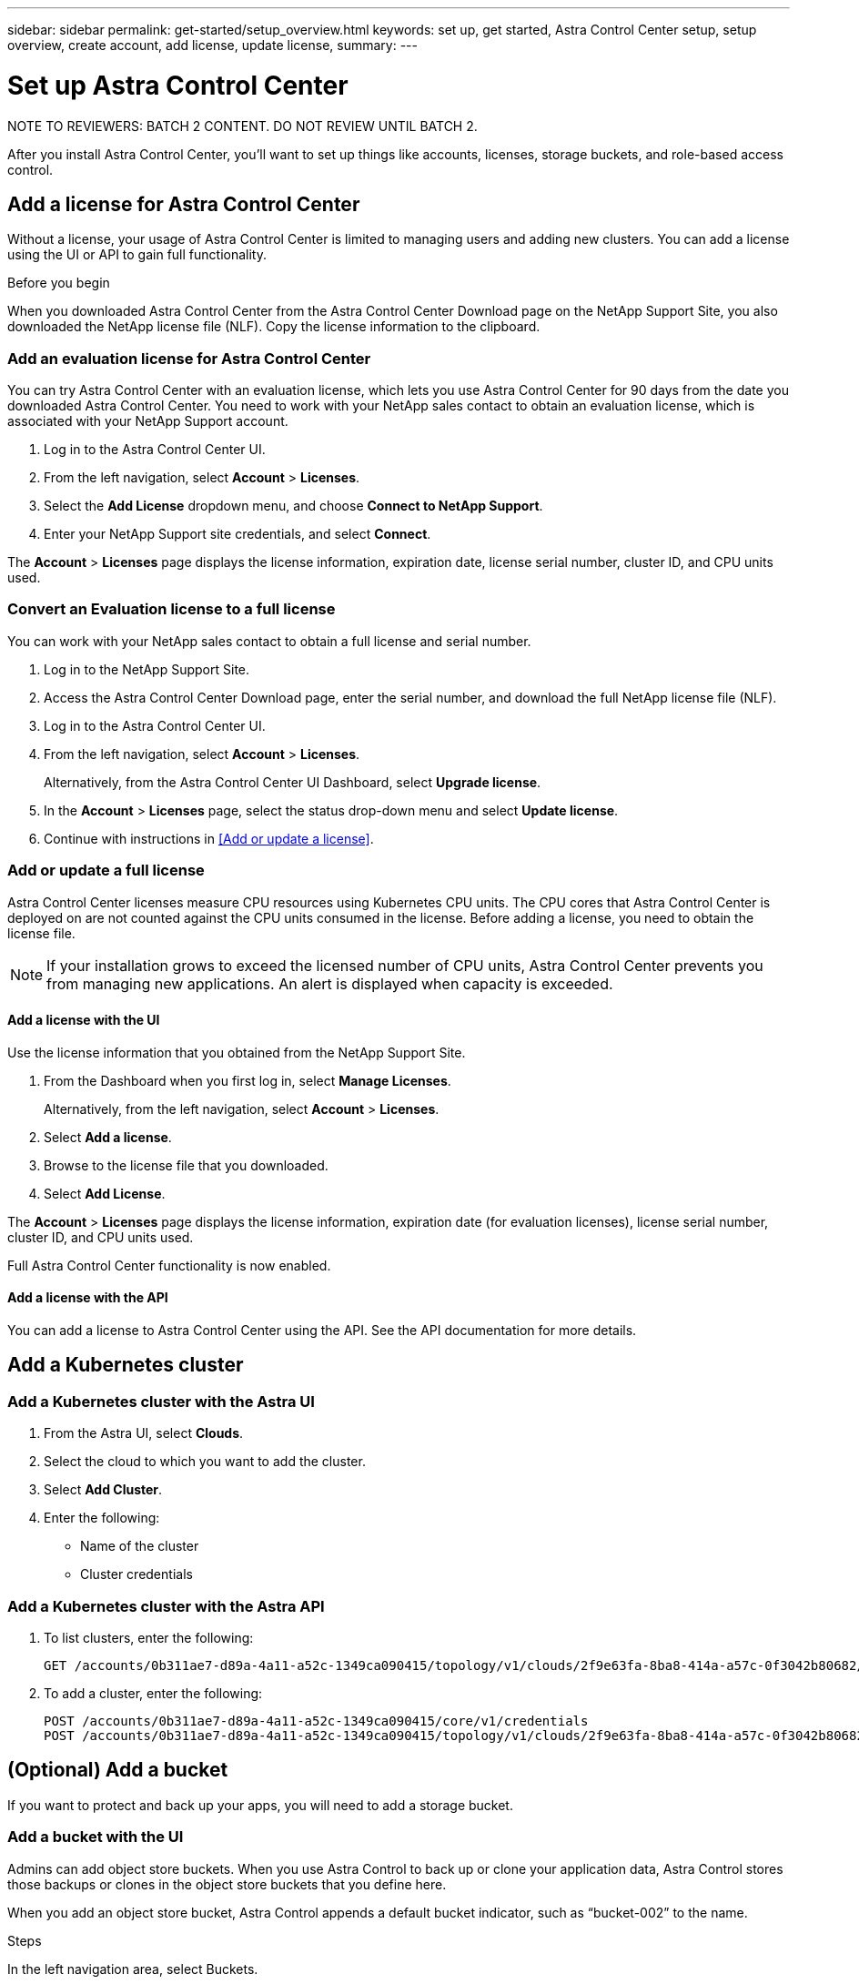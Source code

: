 ---
sidebar: sidebar
permalink: get-started/setup_overview.html
keywords: set up, get started, Astra Control Center setup, setup overview, create account, add license, update license,
summary:
---

= Set up Astra Control Center
:hardbreaks:
:icons: font
:imagesdir: ../media/get-started/

NOTE TO REVIEWERS: BATCH 2 CONTENT. DO NOT REVIEW UNTIL BATCH 2.

After you install Astra Control Center, you'll want to set up things like accounts, licenses, storage buckets, and role-based access control.

////
== Create an Astra admin account
(NOT SURE IF THIS DONE AFTER YOU log into the UI for first time or during the CLI tool.)
If you didn't create an admin account with the command-line installation utility, you'll need to do so now.

. After changing the admin password, select *Account Settings*.
. Enter the admin account email and password.
////

== Add a license for Astra Control Center
Without a license, your usage of Astra Control Center is limited to managing users and adding new clusters. You can add a license using the UI or API to gain full functionality.

.Before you begin
When you downloaded Astra Control Center from the Astra Control Center Download page on the NetApp Support Site, you also downloaded the NetApp license file (NLF). Copy the license information to the clipboard.

=== Add an evaluation license for Astra Control Center
You can try Astra Control Center with an evaluation license, which lets you use Astra Control Center for 90 days from the date you downloaded Astra Control Center. You need to work with your NetApp sales contact to obtain an evaluation license, which is associated with your NetApp Support account.

. Log in to the Astra Control Center UI.
. From the left navigation, select *Account* > *Licenses*.
. Select the *Add License* dropdown menu, and choose *Connect to NetApp Support*.
. Enter your NetApp Support site credentials, and select *Connect*.

The *Account* > *Licenses* page displays the license information, expiration date, license serial number, cluster ID, and CPU units used.

=== Convert an Evaluation license to a full license

You can work with your NetApp sales contact to obtain a full license and serial number.

. Log in to the NetApp Support Site.
. Access the Astra Control Center Download page, enter the serial number, and download the full NetApp license file (NLF).
. Log in to the Astra Control Center UI.
. From the left navigation, select *Account* > *Licenses*.
+
Alternatively, from the Astra Control Center UI Dashboard, select *Upgrade license*.

. In the *Account* > *Licenses* page, select the status drop-down menu and select *Update license*.
. Continue with instructions in <<Add or update a license>>.

=== Add or update a full license

Astra Control Center licenses measure CPU resources using Kubernetes CPU units. The CPU cores that Astra Control Center is deployed on are not counted against the CPU units consumed in the license. Before adding a license, you need to obtain the license file.

NOTE:  If your installation grows to exceed the licensed number of CPU units, Astra Control Center prevents you from managing new applications. An alert is displayed when capacity is exceeded.

==== Add a license with the UI
Use the license information that you obtained from the NetApp Support Site.

. From the Dashboard when you first log in, select *Manage Licenses*.
+
Alternatively, from the left navigation, select *Account* > *Licenses*.

. Select *Add a license*.
. Browse to the license file that you downloaded.
. Select *Add License*.

The *Account* > *Licenses* page displays the license information, expiration date (for evaluation licenses), license serial number, cluster ID, and CPU units used.

Full Astra Control Center functionality is now enabled.

==== Add a license with the API

You can add a license to Astra Control Center using the API. See the API documentation for more details.

////
!!! MOVE TO MANAGEMENT !!! ==== Update a license

If you need to update your license information, you can easily do so.

. From the left navigation, select *Account* > *Licenses*.
. In the *Account* > *Licenses* page, select the status drop-down menu for the active license and select *Replace license*.
. Continue with instructions in <<Add or update a license>>.
////

== Add a Kubernetes cluster

=== Add a Kubernetes cluster with the Astra UI

. From the Astra UI, select *Clouds*.
. Select the cloud to which you want to add the cluster.
. Select *Add Cluster*.
. Enter the following:
+
* Name of the cluster
* Cluster credentials

=== Add a Kubernetes cluster with the Astra API

. To list clusters, enter the following:
+
----
GET /accounts/0b311ae7-d89a-4a11-a52c-1349ca090415/topology/v1/clouds/2f9e63fa-8ba8-414a-a57c-0f3042b80682/clusters?include=name,id
----

. To add a cluster, enter the following:
+
----
POST /accounts/0b311ae7-d89a-4a11-a52c-1349ca090415/core/v1/credentials
POST /accounts/0b311ae7-d89a-4a11-a52c-1349ca090415/topology/v1/clouds/2f9e63fa-8ba8-414a-a57c-0f3042b80682/clusters
----

== (Optional) Add a bucket
If you want to protect and back up your apps, you will need to add a storage bucket.

=== Add a bucket with the UI

Admins can add object store buckets. When you use Astra Control to back up or clone your application data, Astra Control stores those backups or clones in the object store buckets that you define here.

When you add an object store bucket, Astra Control appends a default bucket indicator, such as “bucket-002” to the name.

.Steps
In the left navigation area, select Buckets.

Select Add bucket.

Select the bucket type.

Enter the bucket name and optional description.

The bucket name appears as a backup location that you can choose later when you’re creating a backup. The name also appears during protection policy configuration.
Enter the or IP address of the S3 server.

If you want this bucket to be the default bucket for all backups, check the "Make this bucket the default bucket for this private cloud" option.

This option does not appear for the first bucket you create.
!!!Link to creds!!! Continue by adding credential information.

=== Add a bucket with the API

You can add a bucket to Astra Control Center using the API. See the API documentation for more details.

////
. To list bucket providers, enter the following:
+
----
GET /accounts/0b311ae7-d89a-4a11-a52c-1349ca090415/topology/v1/bucketProviders?include=name,state,id
----

. To add a bucket, enter the following:
+
----
POST /accounts/0b311ae7-d89a-4a11-a52c-1349ca090415/core/v1/credentials
POST /accounts/0b311ae7-d89a-4a11-a52c-1349ca090415/topology/v1/bucketProviders
----
////

////
== Set up email notifications
To receive notifications, you'll need to set up SMTP email notifications.

. From the Astra UI, select *Account Settings*.
. Select *Notifications*.
. Select *Set up email server*.
. Enter or select the following information:
+
* Server URL
* Port
* Secure method: SSL or TLS
* Keep alive: Yes or No
* Authentication enabled: Yes or No
* Username and password

. Enter the SMTP configuration values.
. Verify the SMTP server by sending a test email to your email address.
. Select the *Send test email* option.
////
////
== Configure Single-Sign-On (SSO)

. Prepare PingFederate for use as an SSO provider for Astra Control Center. See https://docs.pingidentity.com/bundle/pingfederate-102/page/ird1564002990806.html[Configure PingFederate authorization server settings].
. Enable SSO for Astra Control Center.
.. Select *Account Settings*.
.. Select *Security*.
.. Select *Configure an OIDC Authentication service* option.
. Enter the following:
+
* OIDC URL: The URL of the OIDC authentication service you configured.
* Client ID: Enter a unique ID that the client provides to the Resource Server to identify itself. This ID is included with every request that the client makes.
* Name: Enter a descriptive name for the client instance. This name appears when you are prompted for authorization.
* Certificate: Enter a TLS certificate for communication with the authentication service.
////
////
== (Optional) Set up role-based access
You'll want to govern who has access to different options. Do this by configuring role-based access.

=== Add a role

. From the Astra UI, select *Roles*.
. Select *Add role*.
. Enter the name of the role and the scope of the role.

=== Add users and specify roles

For information about role-based access control, see LINK. ???

==== Add users with the Astra UI
. From the Astra UI, select *Accounts* > *Users*.
. Select *Manage Users and Roles*.
. Select *Add a user*.
. Enter the user account information and select a role.
+
The new user receives an email notification and selects on the Join link.

==== Add users with the Astra API


. To list user accounts, enter the following:
+
----
GET /accounts/0b311ae7-d89a-4a11-a52c-1349ca090415/core/v1/users?include=name,id
----

. To add a user account, enter the following:
+
----
POST /accounts/0b311ae7-d89a-4a11-a52c-1349ca090415/core/v1/users
POST /accounts/0b311ae7-d89a-4a11-a52c-1349ca090415/core/v1/credentials
POST /accounts/0b311ae7-d89a-4a11-a52c-1349ca090415/core/v1/roles
----
////
== Import an ONTAP storage backend

. From the Astra UI, select *Storage backends*.
. Select *Import*.
. Select *ONTAP* as the type of storage to import.
. Enter the following:
+
* Name: Name or address of the ONTAP system
* Username and password: Username and password of the ONTAP admin user
. From a list of storage VMs from ONTAP, select the storage VM to manage with Astra
